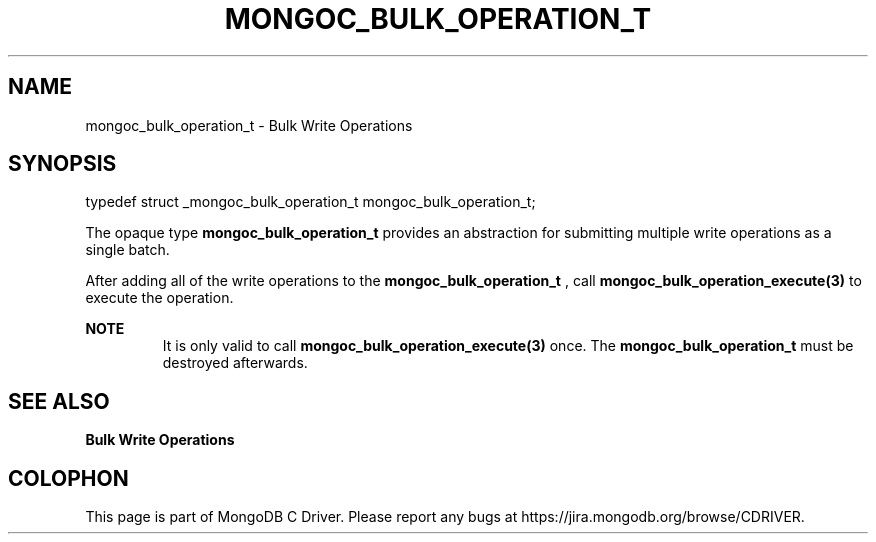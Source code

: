 .\" This manpage is Copyright (C) 2016 MongoDB, Inc.
.\" 
.\" Permission is granted to copy, distribute and/or modify this document
.\" under the terms of the GNU Free Documentation License, Version 1.3
.\" or any later version published by the Free Software Foundation;
.\" with no Invariant Sections, no Front-Cover Texts, and no Back-Cover Texts.
.\" A copy of the license is included in the section entitled "GNU
.\" Free Documentation License".
.\" 
.TH "MONGOC_BULK_OPERATION_T" "3" "2016\(hy11\(hy07" "MongoDB C Driver"
.SH NAME
mongoc_bulk_operation_t \- Bulk Write Operations
.SH "SYNOPSIS"

.nf
.nf
typedef struct _mongoc_bulk_operation_t mongoc_bulk_operation_t;
.fi
.fi

The opaque type
.B mongoc_bulk_operation_t
provides an abstraction for submitting multiple write operations as a single batch.

After adding all of the write operations to the
.B mongoc_bulk_operation_t
, call
.B mongoc_bulk_operation_execute(3)
to execute the operation.

.B NOTE
.RS
It is only valid to call
.B mongoc_bulk_operation_execute(3)
once. The
.B mongoc_bulk_operation_t
must be destroyed afterwards.
.RE

.SH "SEE ALSO"

.B Bulk Write Operations


.B
.SH COLOPHON
This page is part of MongoDB C Driver.
Please report any bugs at https://jira.mongodb.org/browse/CDRIVER.